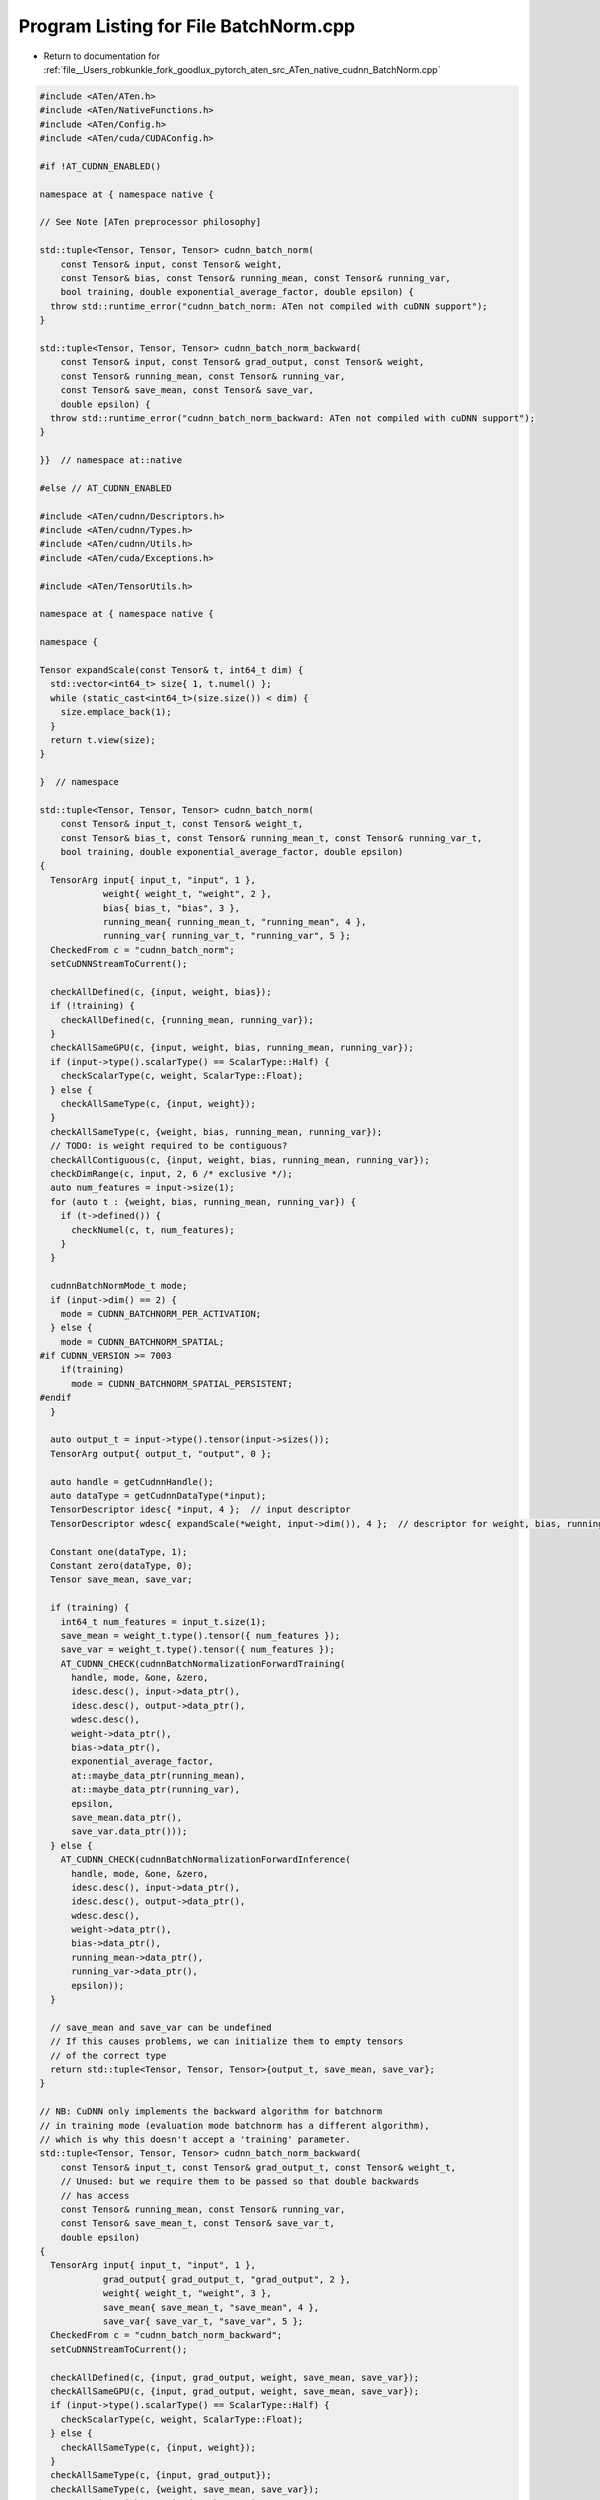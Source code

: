 
.. _program_listing_file__Users_robkunkle_fork_goodlux_pytorch_aten_src_ATen_native_cudnn_BatchNorm.cpp:

Program Listing for File BatchNorm.cpp
======================================

- Return to documentation for :ref:`file__Users_robkunkle_fork_goodlux_pytorch_aten_src_ATen_native_cudnn_BatchNorm.cpp`

.. code-block:: cpp

   #include <ATen/ATen.h>
   #include <ATen/NativeFunctions.h>
   #include <ATen/Config.h>
   #include <ATen/cuda/CUDAConfig.h>
   
   #if !AT_CUDNN_ENABLED()
   
   namespace at { namespace native {
   
   // See Note [ATen preprocessor philosophy]
   
   std::tuple<Tensor, Tensor, Tensor> cudnn_batch_norm(
       const Tensor& input, const Tensor& weight,
       const Tensor& bias, const Tensor& running_mean, const Tensor& running_var,
       bool training, double exponential_average_factor, double epsilon) {
     throw std::runtime_error("cudnn_batch_norm: ATen not compiled with cuDNN support");
   }
   
   std::tuple<Tensor, Tensor, Tensor> cudnn_batch_norm_backward(
       const Tensor& input, const Tensor& grad_output, const Tensor& weight,
       const Tensor& running_mean, const Tensor& running_var,
       const Tensor& save_mean, const Tensor& save_var,
       double epsilon) {
     throw std::runtime_error("cudnn_batch_norm_backward: ATen not compiled with cuDNN support");
   }
   
   }}  // namespace at::native
   
   #else // AT_CUDNN_ENABLED
   
   #include <ATen/cudnn/Descriptors.h>
   #include <ATen/cudnn/Types.h>
   #include <ATen/cudnn/Utils.h>
   #include <ATen/cuda/Exceptions.h>
   
   #include <ATen/TensorUtils.h>
   
   namespace at { namespace native {
   
   namespace {
   
   Tensor expandScale(const Tensor& t, int64_t dim) {
     std::vector<int64_t> size{ 1, t.numel() };
     while (static_cast<int64_t>(size.size()) < dim) {
       size.emplace_back(1);
     }
     return t.view(size);
   }
   
   }  // namespace
   
   std::tuple<Tensor, Tensor, Tensor> cudnn_batch_norm(
       const Tensor& input_t, const Tensor& weight_t,
       const Tensor& bias_t, const Tensor& running_mean_t, const Tensor& running_var_t,
       bool training, double exponential_average_factor, double epsilon)
   {
     TensorArg input{ input_t, "input", 1 },
               weight{ weight_t, "weight", 2 },
               bias{ bias_t, "bias", 3 },
               running_mean{ running_mean_t, "running_mean", 4 },
               running_var{ running_var_t, "running_var", 5 };
     CheckedFrom c = "cudnn_batch_norm";
     setCuDNNStreamToCurrent();
   
     checkAllDefined(c, {input, weight, bias});
     if (!training) {
       checkAllDefined(c, {running_mean, running_var});
     }
     checkAllSameGPU(c, {input, weight, bias, running_mean, running_var});
     if (input->type().scalarType() == ScalarType::Half) {
       checkScalarType(c, weight, ScalarType::Float);
     } else {
       checkAllSameType(c, {input, weight});
     }
     checkAllSameType(c, {weight, bias, running_mean, running_var});
     // TODO: is weight required to be contiguous?
     checkAllContiguous(c, {input, weight, bias, running_mean, running_var});
     checkDimRange(c, input, 2, 6 /* exclusive */);
     auto num_features = input->size(1);
     for (auto t : {weight, bias, running_mean, running_var}) {
       if (t->defined()) {
         checkNumel(c, t, num_features);
       }
     }
   
     cudnnBatchNormMode_t mode;
     if (input->dim() == 2) {
       mode = CUDNN_BATCHNORM_PER_ACTIVATION;
     } else {
       mode = CUDNN_BATCHNORM_SPATIAL;
   #if CUDNN_VERSION >= 7003
       if(training)
         mode = CUDNN_BATCHNORM_SPATIAL_PERSISTENT;
   #endif
     }
   
     auto output_t = input->type().tensor(input->sizes());
     TensorArg output{ output_t, "output", 0 };
   
     auto handle = getCudnnHandle();
     auto dataType = getCudnnDataType(*input);
     TensorDescriptor idesc{ *input, 4 };  // input descriptor
     TensorDescriptor wdesc{ expandScale(*weight, input->dim()), 4 };  // descriptor for weight, bias, running_mean, etc.
   
     Constant one(dataType, 1);
     Constant zero(dataType, 0);
     Tensor save_mean, save_var;
   
     if (training) {
       int64_t num_features = input_t.size(1);
       save_mean = weight_t.type().tensor({ num_features });
       save_var = weight_t.type().tensor({ num_features });
       AT_CUDNN_CHECK(cudnnBatchNormalizationForwardTraining(
         handle, mode, &one, &zero,
         idesc.desc(), input->data_ptr(),
         idesc.desc(), output->data_ptr(),
         wdesc.desc(),
         weight->data_ptr(),
         bias->data_ptr(),
         exponential_average_factor,
         at::maybe_data_ptr(running_mean),
         at::maybe_data_ptr(running_var),
         epsilon,
         save_mean.data_ptr(),
         save_var.data_ptr()));
     } else {
       AT_CUDNN_CHECK(cudnnBatchNormalizationForwardInference(
         handle, mode, &one, &zero,
         idesc.desc(), input->data_ptr(),
         idesc.desc(), output->data_ptr(),
         wdesc.desc(),
         weight->data_ptr(),
         bias->data_ptr(),
         running_mean->data_ptr(),
         running_var->data_ptr(),
         epsilon));
     }
   
     // save_mean and save_var can be undefined
     // If this causes problems, we can initialize them to empty tensors
     // of the correct type
     return std::tuple<Tensor, Tensor, Tensor>{output_t, save_mean, save_var};
   }
   
   // NB: CuDNN only implements the backward algorithm for batchnorm
   // in training mode (evaluation mode batchnorm has a different algorithm),
   // which is why this doesn't accept a 'training' parameter.
   std::tuple<Tensor, Tensor, Tensor> cudnn_batch_norm_backward(
       const Tensor& input_t, const Tensor& grad_output_t, const Tensor& weight_t,
       // Unused: but we require them to be passed so that double backwards
       // has access
       const Tensor& running_mean, const Tensor& running_var,
       const Tensor& save_mean_t, const Tensor& save_var_t,
       double epsilon)
   {
     TensorArg input{ input_t, "input", 1 },
               grad_output{ grad_output_t, "grad_output", 2 },
               weight{ weight_t, "weight", 3 },
               save_mean{ save_mean_t, "save_mean", 4 },
               save_var{ save_var_t, "save_var", 5 };
     CheckedFrom c = "cudnn_batch_norm_backward";
     setCuDNNStreamToCurrent();
   
     checkAllDefined(c, {input, grad_output, weight, save_mean, save_var});
     checkAllSameGPU(c, {input, grad_output, weight, save_mean, save_var});
     if (input->type().scalarType() == ScalarType::Half) {
       checkScalarType(c, weight, ScalarType::Float);
     } else {
       checkAllSameType(c, {input, weight});
     }
     checkAllSameType(c, {input, grad_output});
     checkAllSameType(c, {weight, save_mean, save_var});
     // TODO: is weight required to be contiguous?
     checkAllContiguous(c, {input, grad_output, save_mean, save_var});
     checkDimRange(c, input, 2, 6 /* exclusive */);
     checkSameSize(c, input, grad_output);
     auto num_features = input->size(1);
     for (auto t : {weight, save_mean, save_var}) {
       checkNumel(c, t, num_features);
     }
   
     cudnnBatchNormMode_t mode;
     if (input->dim() == 2) {
       mode = CUDNN_BATCHNORM_PER_ACTIVATION;
     } else {
   #if CUDNN_VERSION >= 7003
       mode = CUDNN_BATCHNORM_SPATIAL_PERSISTENT;
   #else
       mode = CUDNN_BATCHNORM_SPATIAL;
   #endif
     }
   
     auto grad_input_t  = input->type().tensor(input->sizes());
     auto grad_weight_t = weight->type().tensor(weight->sizes());
     auto grad_bias_t   = weight->type().tensor(weight->sizes());
   
     auto handle = getCudnnHandle();
     auto dataType = getCudnnDataType(*input);
   
     TensorDescriptor idesc{ *input, 4 };  // input, output, grad_output descriptor
     TensorDescriptor wdesc{ expandScale(*weight, input->dim()), 4 };  // descriptor for weight, bias, save_mean, etc.
   
     Constant one(dataType, 1);
     Constant zero(dataType, 0);
   
     AT_CUDNN_CHECK(cudnnBatchNormalizationBackward(
       handle, mode, &one, &zero, &one, &zero,
       idesc.desc(), input->data_ptr(),
       idesc.desc(), grad_output->data_ptr(),
       idesc.desc(), grad_input_t.data_ptr(),
       wdesc.desc(), weight->data_ptr(),
       grad_weight_t.data_ptr(),
       grad_bias_t.data_ptr(),
       epsilon,
       save_mean->data_ptr(),
       save_var->data_ptr()));
   
     return std::tuple<Tensor,Tensor,Tensor>{grad_input_t, grad_weight_t, grad_bias_t};
   }
   
   }}  // namespace native
   
   #endif
